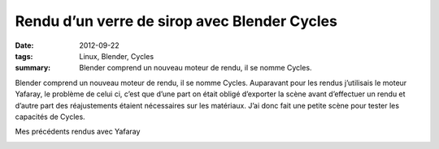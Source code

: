Rendu d’un verre de sirop avec Blender Cycles
#############################################
:date: 2012-09-22
:tags: Linux, Blender, Cycles
:summary: Blender comprend un nouveau moteur de rendu, il se nomme Cycles.

.. image:: http://farm9.staticflickr.com/8320/8011468781_13b64ee82b_z_d.jpg
   :width: 100%
   :alt: Résultat du rendu

Blender comprend un nouveau moteur de rendu, il se nomme Cycles.  Auparavant pour les rendus j’utilisais le moteur Yafaray, le problème de celui ci, c’est que d’une part on était obligé d’exporter la scène avant d’effectuer un rendu et d’autre part des réajustements étaient nécessaires sur les matériaux. J’ai donc fait une petite scène pour tester les capacités de Cycles.

Mes précédents rendus avec Yafaray

.. image:: http://farm3.staticflickr.com/2168/2492875600_f2beb25746_m_d.jpg
   :alt: rendu salon

.. image:: http://farm3.staticflickr.com/2326/2278687752_8038a4e872_m_d.jpg
   :alt: rendu salle de bain
